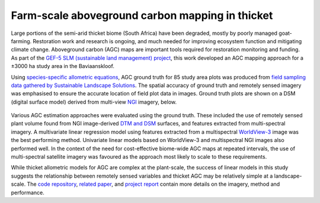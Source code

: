 Farm-scale aboveground carbon mapping in thicket
------------------------------------------------

Large portions of the semi-arid thicket biome (South Africa) have been degraded, mostly by poorly managed goat-farming.  Restoration work and research is ongoing, and much needed for improving ecosystem function and mitigating climate change.  Aboveground carbon (AGC) maps are important tools required for restoration monitoring and funding.  As part of the `GEF-5 SLM (sustainable land management) project <https://www.thegef.org/projects-operations/projects/5327>`_, this work developed an AGC mapping approach for a ±3000 ha study area in the Baviaanskloof.

Using `species-specific allometric equations <https://doi.org/10.1016/j.foreco.2019.05.048>`_, AGC ground truth for 85 study area plots was produced from `field sampling data gathered by Sustainable Landscape Solutions <https://github.com/dugalh/map_thicket_agc/blob/main/docs/gef5_slm_final_report_c_baselines_may2020.pdf>`_.  The spatial accuracy of ground truth and remotely sensed imagery was emphasised to ensure the accurate location of field plot data in images.  Ground truth plots are shown on a DSM (digital surface model) derived from multi-view NGI_ imagery, below.

.. _gef5_slm_study_area:

.. figure:: ../_images/thicket_agc-ground_truth_map.webp
    :align: center
    :class: dark-light contain
    :width: 640

Various AGC estimation approaches were evaluated using the ground truth.  These included the use of remotely sensed plant volume found from NGI image-derived `DTM and DSM <https://en.wikipedia.org/wiki/Digital_elevation_model#Terminology>`_ surfaces, and features extracted from multi-spectral imagery.  A multivariate linear regression model using features extracted from a multispectral `WorldView-3 <https://en.wikipedia.org/wiki/WorldView-3>`_ image was the best performing method.  Univariate linear models based on WorldView-3 and multispectral NGI images also performed well.  In the context of the need for cost-effective biome-wide AGC maps at repeated intervals, the use of multi-spectral satellite imagery was favoured as the approach most likely to scale to these requirements.

While thicket allometric models for AGC are complex at the plant-scale, the success of linear models in this study suggests the relationship between remotely sensed variables and thicket AGC may be relatively simple at a landscape-scale.  The `code repository  <https://github.com/dugalh/map_thicket_agc>`_, `related paper <https://doi.org/10.1117/1.JRS.15.038502>`_, and `project report <https://github.com/dugalh/map_thicket_agc/blob/main/docs/gef5_slm_remote_sensing_of_agc_in_thicket_nov2019.pdf>`_ contain more details on the imagery, method and performance.

.. _NGI: https://ngi.dalrrd.gov.za
